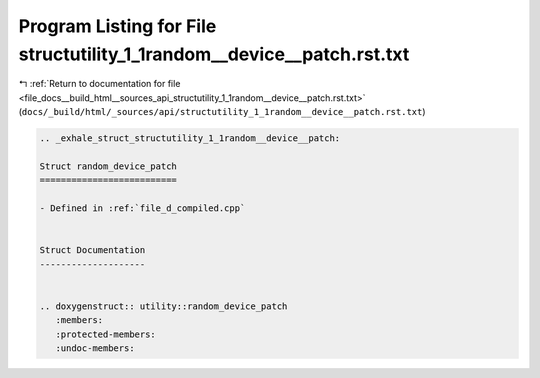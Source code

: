 
.. _program_listing_file_docs__build_html__sources_api_structutility_1_1random__device__patch.rst.txt:

Program Listing for File structutility_1_1random__device__patch.rst.txt
=======================================================================

|exhale_lsh| :ref:`Return to documentation for file <file_docs__build_html__sources_api_structutility_1_1random__device__patch.rst.txt>` (``docs/_build/html/_sources/api/structutility_1_1random__device__patch.rst.txt``)

.. |exhale_lsh| unicode:: U+021B0 .. UPWARDS ARROW WITH TIP LEFTWARDS

.. code-block:: cpp

   .. _exhale_struct_structutility_1_1random__device__patch:
   
   Struct random_device_patch
   ==========================
   
   - Defined in :ref:`file_d_compiled.cpp`
   
   
   Struct Documentation
   --------------------
   
   
   .. doxygenstruct:: utility::random_device_patch
      :members:
      :protected-members:
      :undoc-members:
